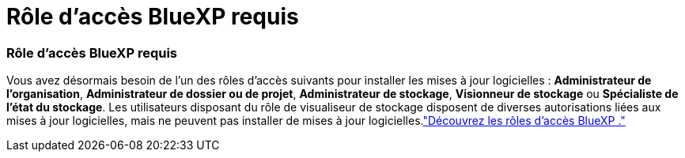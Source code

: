 = Rôle d'accès BlueXP requis
:allow-uri-read: 




=== Rôle d'accès BlueXP requis

Vous avez désormais besoin de l'un des rôles d'accès suivants pour installer les mises à jour logicielles : *Administrateur de l'organisation*, *Administrateur de dossier ou de projet*, *Administrateur de stockage*, *Visionneur de stockage* ou *Spécialiste de l'état du stockage*. Les utilisateurs disposant du rôle de visualiseur de stockage disposent de diverses autorisations liées aux mises à jour logicielles, mais ne peuvent pas installer de mises à jour logicielles.link:https://docs.netapp.com/us-en/bluexp-setup-admin/reference-iam-predefined-roles.html["Découvrez les rôles d’accès BlueXP ."^]

